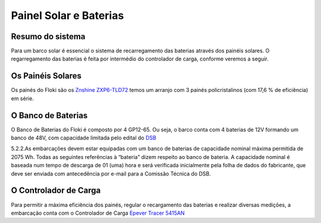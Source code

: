 Painel Solar e Baterias
====
Resumo do sistema
----
Para um barco solar é essencial o sistema de recarregamento das baterias através dos painéis solares. O regarregamento das baterias é feita por intermédio do controlador de carga, conforme veremos a seguir.

.. image:: https://raw.githubusercontent.com/polinautico/RTD-Floki/main/docs/source/diagramas/esquematico_painel_solar.drawio.png

Os Painéis Solares
----

Os painés do Floki são os `Znshine ZXP6-TLD72 <https://www.znshinesolar.com/>`_
temos um arranjo com 3 painés policristalinos (com 17,6 % de eficiência) em série.

.. image:: https://raw.githubusercontent.com/polinautico/RTD-Floki/main/docs/source/imagens/painel_solar_config.png


O Banco de Baterias
----

O Banco de Baterias do Floki é composto por 4 GP12-65. Ou seja, o barco conta com 4 baterias de 12V formando um banco de 48V, com capacidade limitada pelo edital do `DSB <https://desafiosolar.com.br/>`_

5.2.2.As embarcações devem estar equipadas com um banco de baterias de capacidade nominal máxima permitida de 2075 Wh. Todas as seguintes referências à “bateria” dizem respeito ao banco de bateria. A capacidade nominal é baseada num tempo de descarga de 01 (uma) hora e será verificada inicialmente pela folha de dados do fabricante, que deve ser enviada com antecedência por e-mail para a Comissão Técnica do DSB.

O Controlador de Carga
----

Para permitir a máxima eficiência dos painés, regular o recargamento das baterias e realizar diversas medições, a embarcação conta com o Controlador de Carga `Epever Tracer 5415AN <https://github.com/polinautico/RTD-Floki/raw/main/docs/source/datasheets/Tracer-AN50-100A-Manual-EN-V3.1.pdf>`_